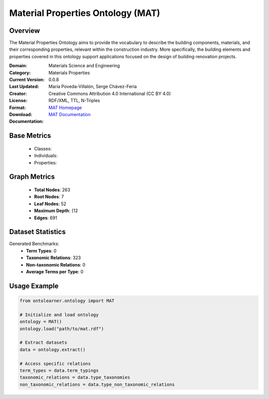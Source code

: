 Material Properties Ontology (MAT)
==================================

Overview
-----------------
The Material Properties Ontology aims to provide the vocabulary to describe the building components,
materials, and their corresponding properties, relevant within the construction industry. More specifically,
the building elements and properties covered in this ontology support applications
focused on the design of building renovation projects.

:Domain: Materials Science and Engineering
:Category: Materials Properties
:Current Version: 0.0.8
:Last Updated:
:Creator: María Poveda-Villalón, Serge Chávez-Feria
:License: Creative Commons Attribution 4.0 International (CC BY 4.0)
:Format: RDF/XML, TTL, N-Triples
:Download: `MAT Homepage <https://bimerr.iot.linkeddata.es/def/material-properties/>`_
:Documentation: `MAT Documentation <https://bimerr.iot.linkeddata.es/def/material-properties/>`_

Base Metrics
---------------
    - Classes:
    - Individuals:
    - Properties:

Graph Metrics
------------------
    - **Total Nodes**: 263
    - **Root Nodes**: 7
    - **Leaf Nodes**: 52
    - **Maximum Depth**: {12
    - **Edges**: 691

Dataset Statistics
-------------------
Generated Benchmarks:
    - **Term Types**: 0
    - **Taxonomic Relations**: 323
    - **Non-taxonomic Relations**: 0
    - **Average Terms per Type**: 0

Usage Example
------------------
.. code-block:: python

   from ontolearner.ontology import MAT

   # Initialize and load ontology
   ontology = MAT()
   ontology.load("path/to/mat.rdf")

   # Extract datasets
   data = ontology.extract()

   # Access specific relations
   term_types = data.term_typings
   taxonomic_relations = data.type_taxonomies
   non_taxonomic_relations = data.type_non_taxonomic_relations
